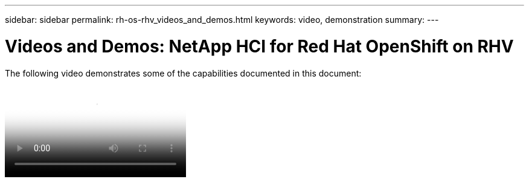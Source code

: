 ---
sidebar: sidebar
permalink: rh-os-rhv_videos_and_demos.html
keywords: video, demonstration
summary:
---

= Videos and Demos: NetApp HCI for Red Hat OpenShift on RHV
:hardbreaks:
:nofooter:
:icons: font
:linkattrs:
:imagesdir: ./../media/

//
// This file was created with NDAC Version 0.9 (June 4, 2020)
//
// 2020-06-25 14:31:33.664333
//

[.lead]

The following video demonstrates some of the capabilities documented in this document:

video::OCPonRHVDemo.mp4[NetApp HCI for Red Hat OpenShift on Red Hat Virtualization]

